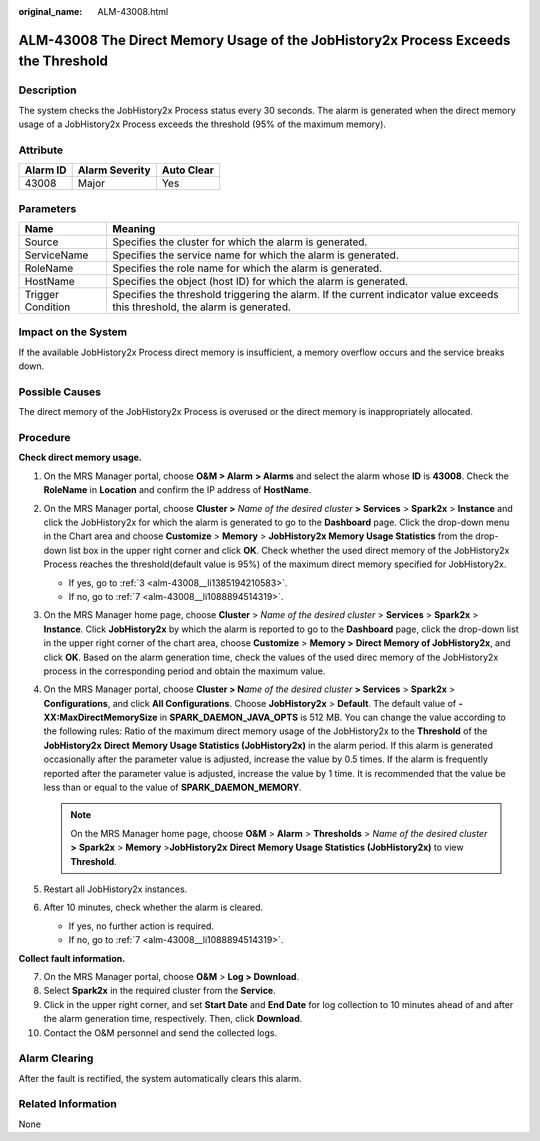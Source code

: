 :original_name: ALM-43008.html

.. _ALM-43008:

ALM-43008 The Direct Memory Usage of the JobHistory2x Process Exceeds the Threshold
===================================================================================

Description
-----------

The system checks the JobHistory2x Process status every 30 seconds. The alarm is generated when the direct memory usage of a JobHistory2x Process exceeds the threshold (95% of the maximum memory).

Attribute
---------

======== ============== ==========
Alarm ID Alarm Severity Auto Clear
======== ============== ==========
43008    Major          Yes
======== ============== ==========

Parameters
----------

+-------------------+------------------------------------------------------------------------------------------------------------------------------+
| Name              | Meaning                                                                                                                      |
+===================+==============================================================================================================================+
| Source            | Specifies the cluster for which the alarm is generated.                                                                      |
+-------------------+------------------------------------------------------------------------------------------------------------------------------+
| ServiceName       | Specifies the service name for which the alarm is generated.                                                                 |
+-------------------+------------------------------------------------------------------------------------------------------------------------------+
| RoleName          | Specifies the role name for which the alarm is generated.                                                                    |
+-------------------+------------------------------------------------------------------------------------------------------------------------------+
| HostName          | Specifies the object (host ID) for which the alarm is generated.                                                             |
+-------------------+------------------------------------------------------------------------------------------------------------------------------+
| Trigger Condition | Specifies the threshold triggering the alarm. If the current indicator value exceeds this threshold, the alarm is generated. |
+-------------------+------------------------------------------------------------------------------------------------------------------------------+

Impact on the System
--------------------

If the available JobHistory2x Process direct memory is insufficient, a memory overflow occurs and the service breaks down.

Possible Causes
---------------

The direct memory of the JobHistory2x Process is overused or the direct memory is inappropriately allocated.

Procedure
---------

**Check direct memory usage.**

#. On the MRS Manager portal, choose **O&M > Alarm** **> Alarms** and select the alarm whose **ID** is **43008**. Check the **RoleName** in **Location** and confirm the IP address of **HostName**.

#. On the MRS Manager portal, choose **Cluster >** *Name of the desired cluster* **> Services** > **Spark2x** > **Instance** and click the JobHistory2x for which the alarm is generated to go to the **Dashboard** page. Click the drop-down menu in the Chart area and choose **Customize** > **Memory** > **JobHistory2x Memory Usage Statistics** from the drop-down list box in the upper right corner and click **OK**. Check whether the used direct memory of the JobHistory2x Process reaches the threshold(default value is 95%) of the maximum direct memory specified for JobHistory2x.

   -  If yes, go to :ref:`3 <alm-43008__li1385194210583>`.
   -  If no, go to :ref:`7 <alm-43008__li1088894514319>`.

#. .. _alm-43008__li1385194210583:

   On the MRS Manager home page, choose **Cluster** > *Name of the desired cluster* > **Services** > **Spark2x** > **Instance**. Click **JobHistory2x** by which the alarm is reported to go to the **Dashboard** page, click the drop-down list in the upper right corner of the chart area, choose **Customize** > **Memory >** **Direct Memory of JobHistory2x**, and click **OK**. Based on the alarm generation time, check the values of the used direc memory of the JobHistory2x process in the corresponding period and obtain the maximum value.

#. On the MRS Manager portal, choose **Cluster > N**\ *ame of the desired cluster* **> Services** > **Spark2x** > **Configurations**, and click **All Configurations**. Choose **JobHistory2x** > **Default**. The default value of **-XX:MaxDirectMemorySize** in **SPARK_DAEMON_JAVA_OPTS** is 512 MB. You can change the value according to the following rules: Ratio of the maximum direct memory usage of the JobHistory2x to the **Threshold** of the **JobHistory2x** **Direct** **Memory Usage Statistics (JobHistory2x)** in the alarm period. If this alarm is generated occasionally after the parameter value is adjusted, increase the value by 0.5 times. If the alarm is frequently reported after the parameter value is adjusted, increase the value by 1 time. It is recommended that the value be less than or equal to the value of **SPARK_DAEMON_MEMORY**.

   .. note::

      On the MRS Manager home page, choose **O&M** > **Alarm** > **Thresholds** > *Name of the desired cluster* **>** **Spark2x** > **Memory** >\ **JobHistory2x** **Direct** **Memory Usage Statistics (JobHistory2x)** to view **Threshold**.

#. Restart all JobHistory2x instances.

#. After 10 minutes, check whether the alarm is cleared.

   -  If yes, no further action is required.
   -  If no, go to :ref:`7 <alm-43008__li1088894514319>`.

**Collect fault information.**

7.  .. _alm-43008__li1088894514319:

    On the MRS Manager portal, choose **O&M** > **Log > Download**.

8.  Select **Spark2x** in the required cluster from the **Service**.

9.  Click |image1| in the upper right corner, and set **Start Date** and **End Date** for log collection to 10 minutes ahead of and after the alarm generation time, respectively. Then, click **Download**.

10. Contact the O&M personnel and send the collected logs.

Alarm Clearing
--------------

After the fault is rectified, the system automatically clears this alarm.

Related Information
-------------------

None

.. |image1| image:: /_static/images/en-us_image_0000001583087597.png
